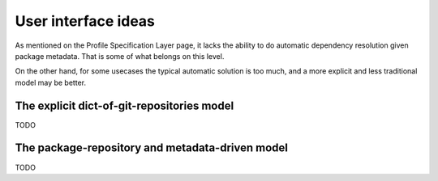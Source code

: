 User interface ideas
====================

As mentioned on the Profile Specification Layer page, it lacks the ability
to do automatic dependency resolution given package metadata. That is some
of what belongs on this level.

On the other hand, for some usecases the typical automatic solution is
too much, and a more explicit and less traditional model may be better.

The explicit dict-of-git-repositories model
-------------------------------------------

TODO

The package-repository and metadata-driven model
------------------------------------------------

TODO

